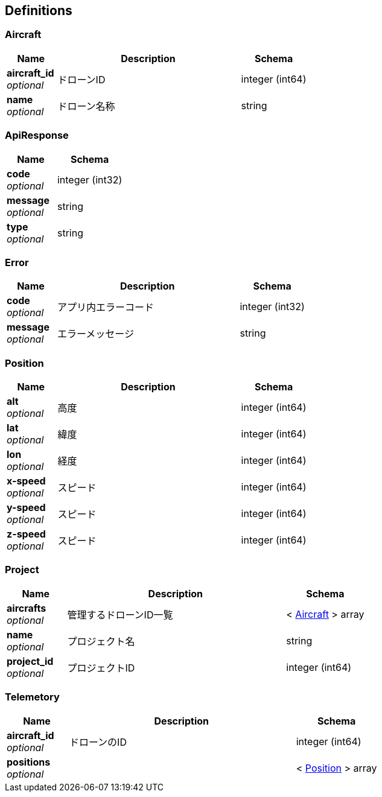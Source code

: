 
[[_definitions]]
== Definitions

[[_aircraft]]
=== Aircraft

[options="header", cols=".^3a,.^11a,.^4a"]
|===
|Name|Description|Schema
|**aircraft_id** +
__optional__|ドローンID|integer (int64)
|**name** +
__optional__|ドローン名称|string
|===


[[_apiresponse]]
=== ApiResponse

[options="header", cols=".^3a,.^4a"]
|===
|Name|Schema
|**code** +
__optional__|integer (int32)
|**message** +
__optional__|string
|**type** +
__optional__|string
|===


[[_error]]
=== Error

[options="header", cols=".^3a,.^11a,.^4a"]
|===
|Name|Description|Schema
|**code** +
__optional__|アプリ内エラーコード|integer (int32)
|**message** +
__optional__|エラーメッセージ|string
|===


[[_position]]
=== Position

[options="header", cols=".^3a,.^11a,.^4a"]
|===
|Name|Description|Schema
|**alt** +
__optional__|高度|integer (int64)
|**lat** +
__optional__|緯度|integer (int64)
|**lon** +
__optional__|経度|integer (int64)
|**x-speed** +
__optional__|スピード|integer (int64)
|**y-speed** +
__optional__|スピード|integer (int64)
|**z-speed** +
__optional__|スピード|integer (int64)
|===


[[_project]]
=== Project

[options="header", cols=".^3a,.^11a,.^4a"]
|===
|Name|Description|Schema
|**aircrafts** +
__optional__|管理するドローンID一覧|< <<_aircraft,Aircraft>> > array
|**name** +
__optional__|プロジェクト名|string
|**project_id** +
__optional__|プロジェクトID|integer (int64)
|===


[[_telemetory]]
=== Telemetory

[options="header", cols=".^3a,.^11a,.^4a"]
|===
|Name|Description|Schema
|**aircraft_id** +
__optional__|ドローンのID|integer (int64)
|**positions** +
__optional__||< <<_position,Position>> > array
|===



